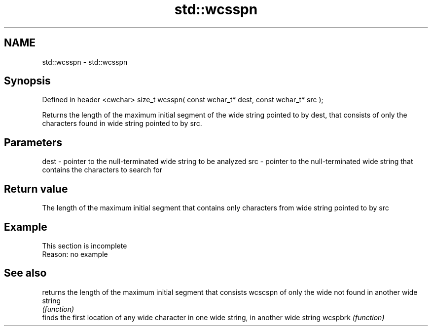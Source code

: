 .TH std::wcsspn 3 "2020.03.24" "http://cppreference.com" "C++ Standard Libary"
.SH NAME
std::wcsspn \- std::wcsspn

.SH Synopsis

Defined in header <cwchar>
size_t wcsspn( const wchar_t* dest, const wchar_t* src );

Returns the length of the maximum initial segment of the wide string pointed to by dest, that consists of only the characters found in wide string pointed to by src.

.SH Parameters


dest - pointer to the null-terminated wide string to be analyzed
src  - pointer to the null-terminated wide string that contains the characters to search for


.SH Return value

The length of the maximum initial segment that contains only characters from wide string pointed to by src

.SH Example


 This section is incomplete
 Reason: no example


.SH See also


        returns the length of the maximum initial segment that consists
wcscspn of only the wide not found in another wide string
        \fI(function)\fP
        finds the first location of any wide character in one wide string, in another wide string
wcspbrk \fI(function)\fP




